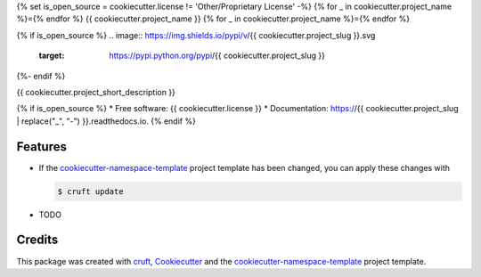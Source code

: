 {% set is_open_source = cookiecutter.license != 'Other/Proprietary License' -%}
{% for _ in cookiecutter.project_name %}={% endfor %}
{{ cookiecutter.project_name }}
{% for _ in cookiecutter.project_name %}={% endfor %}

.. preface

{% if is_open_source %}
.. image:: https://img.shields.io/pypi/v/{{ cookiecutter.project_slug }}.svg
        :target: https://pypi.python.org/pypi/{{ cookiecutter.project_slug }}

.. image:: https://readthedocs.org/projects/{{ cookiecutter.project_slug | replace("_", "-") }}/badge/?version=latest
        :target: https://{{ cookiecutter.project_slug | replace("_", "-") }}.readthedocs.io/en/latest/?badge=latest
        :alt: Documentation Status
{%- endif %}

{{ cookiecutter.project_short_description }}

{% if is_open_source %}
* Free software: {{ cookiecutter.license }}
* Documentation: https://{{ cookiecutter.project_slug | replace("_", "-") }}.readthedocs.io.
{% endif %}

Features
--------

* If the `cookiecutter-namespace-template
  <https://github.com/veit/cookiecutter-namespace-template>`_ project template
  has been changed, you can apply these changes with

  .. code-block:: console

     $ cruft update

* TODO

Credits
-------

This package was created with `cruft <https://cruft.github.io/cruft/>`_,
`Cookiecutter <https://github.com/cookiecutter/cookiecutter>`_ and the
`cookiecutter-namespace-template
<https://github.com/veit/cookiecutter-namespace-template>`_ project template.
